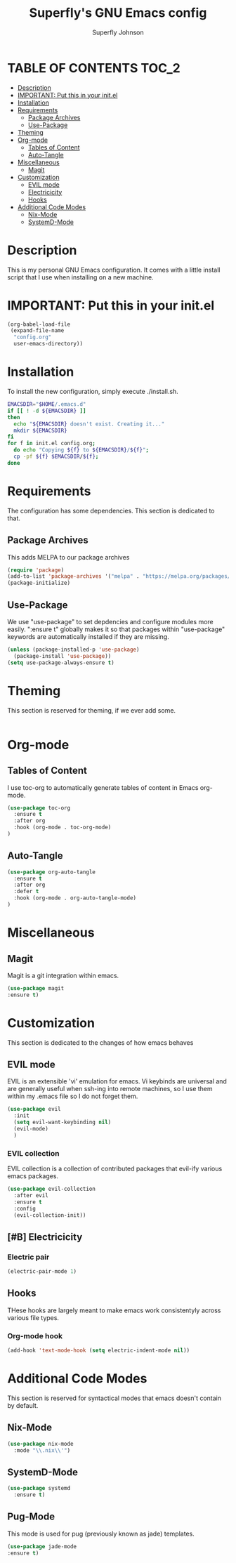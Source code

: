 #+Title: Superfly's GNU Emacs config
#+AUTHOR: Superfly Johnson
#+DESCRIPTION: Superfly's personal Emacs config.
#+STARTUP: showeverything
#+auto_tangle: t

* TABLE OF CONTENTS                                                   :TOC_2:
- [[#description][Description]]
- [[#important-put-this-in-your-initel][IMPORTANT: Put this in your init.el]]
- [[#installation][Installation]]
- [[#requirements][Requirements]]
  - [[#package-archives][Package Archives]]
  - [[#use-package][Use-Package]]
- [[#theming][Theming]]
- [[#org-mode][Org-mode]]
  - [[#tables-of-content][Tables of Content]]
  - [[#auto-tangle][Auto-Tangle]]
- [[#miscellaneous][Miscellaneous]]
  - [[#magit][Magit]]
- [[#customization][Customization]]
  - [[#evil-mode][EVIL mode]]
  - [[#electricicity][Electricicity]]
  - [[#hooks][Hooks]]
- [[#additional-code-modes][Additional Code Modes]]
  - [[#nix-mode][Nix-Mode]]
  - [[#systemd-mode][SystemD-Mode]]

* Description
This is my personal GNU Emacs configuration. It comes with a little install script that I use when installing on a new machine.
* IMPORTANT: Put this in your init.el
#+BEGIN_SRC emacs-lisp :tangle init.el
(org-babel-load-file
 (expand-file-name
  "config.org"
  user-emacs-directory))
#+END_SRC

* Installation
To install the new configuration, simply execute ./install.sh.
#+BEGIN_SRC sh :tangle install.sh :shebang "#!/bin/sh" :tangle-mode (identity #o700)
  EMACSDIR="$HOME/.emacs.d"
  if [[ ! -d ${EMACSDIR} ]]
  then
    echo "${EMACSDIR} doesn't exist. Creating it..."
    mkdir ${EMACSDIR}
  fi
  for f in init.el config.org; 
    do echo "Copying ${f} to ${EMACSDIR}/${f}";
    cp -pf ${f} $EMACSDIR/${f};
  done
#+END_SRC

* Requirements
The configuration has some dependencies. This section is dedicated to that.

** Package Archives
This adds MELPA to our package archives

#+BEGIN_SRC emacs-lisp
  (require 'package)
  (add-to-list 'package-archives '("melpa" . "https://melpa.org/packages/") t)
  (package-initialize)
#+END_SRC

** Use-Package
We use "use-package" to set depdencies and configure modules more easily. ":ensure t" globally makes it so that packages within "use-package" keywords are automatically installed if they are missing.

#+BEGIN_SRC emacs-lisp
  (unless (package-installed-p 'use-package)
    (package-install 'use-package))
  (setq use-package-always-ensure t)
#+END_SRC

* Theming
This section is reserved for theming, if we ever add some.
#+BEGIN_SRC emacs-lisp
#+END_SRC

* Org-mode
** Tables of Content
I use toc-org to automatically generate tables of content in Emacs org-mode.
#+BEGIN_SRC emacs-lisp
(use-package toc-org
  :ensure t
  :after org
  :hook (org-mode . toc-org-mode)
)
#+END_SRC
** Auto-Tangle
#+BEGIN_SRC emacs-lisp
(use-package org-auto-tangle
  :ensure t
  :after org
  :defer t
  :hook (org-mode . org-auto-tangle-mode)
)
#+END_SRC
* Miscellaneous
** Magit
Magit is a git integration within emacs.
#+BEGIN_SRC emacs-lisp
(use-package magit
:ensure t)
#+END_SRC
* Customization
This section is dedicated to the changes of how emacs behaves
** EVIL mode
EVIL is an extensible 'vi' emulation for emacs. Vi keybinds are universal and are generally useful when ssh-ing into remote machines, so I use them within my .emacs file so I do not forget them.
#+BEGIN_SRC emacs-lisp
(use-package evil
  :init
  (setq evil-want-keybinding nil)
  (evil-mode)
  )
#+END_SRC
*** EVIL collection
EVIL collection is a collection of contributed packages that evil-ify various emacs packages.
#+BEGIN_SRC emacs-lisp
  (use-package evil-collection
    :after evil
    :ensure t
    :config
    (evil-collection-init))
#+END_SRC
** [#B] Electricicity
*** Electric pair
#+BEGIN_SRC emacs-lisp
(electric-pair-mode 1)
#+END_SRC
** Hooks
THese hooks are largely meant to make emacs work consistentyly across various file types.
*** Org-mode hook
#+BEGIN_SRC emacs-lisp
(add-hook 'text-mode-hook (setq electric-indent-mode nil))
#+END_SRC
* Additional Code Modes
This section is reserved for syntactical modes that emacs doesn't contain by default.
** Nix-Mode
#+BEGIN_SRC emacs-lisp
(use-package nix-mode
  :mode "\\.nix\\'")
#+END_SRC
** SystemD-Mode
#+BEGIN_SRC emacs-lisp
(use-package systemd
  :ensure t)
#+END_SRC

** Pug-Mode
This mode is used for pug (previously known as jade) templates.
#+begin_src emacs-lisp
  (use-package jade-mode
  :ensure t)
#+end_src
